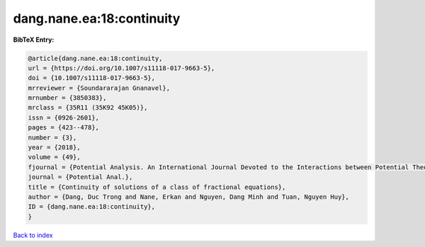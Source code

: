 dang.nane.ea:18:continuity
==========================

.. :cite:t:`dang.nane.ea:18:continuity`

.. bibliography:: ../../All.bib

**BibTeX Entry:**

.. code-block:: bibtex

   @article{dang.nane.ea:18:continuity,
   url = {https://doi.org/10.1007/s11118-017-9663-5},
   doi = {10.1007/s11118-017-9663-5},
   mrreviewer = {Soundararajan Gnanavel},
   mrnumber = {3850383},
   mrclass = {35R11 (35K92 45K05)},
   issn = {0926-2601},
   pages = {423--478},
   number = {3},
   year = {2018},
   volume = {49},
   fjournal = {Potential Analysis. An International Journal Devoted to the Interactions between Potential Theory, Probability Theory, Geometry and Functional Analysis},
   journal = {Potential Anal.},
   title = {Continuity of solutions of a class of fractional equations},
   author = {Dang, Duc Trong and Nane, Erkan and Nguyen, Dang Minh and Tuan, Nguyen Huy},
   ID = {dang.nane.ea:18:continuity},
   }

`Back to index <../index>`_
